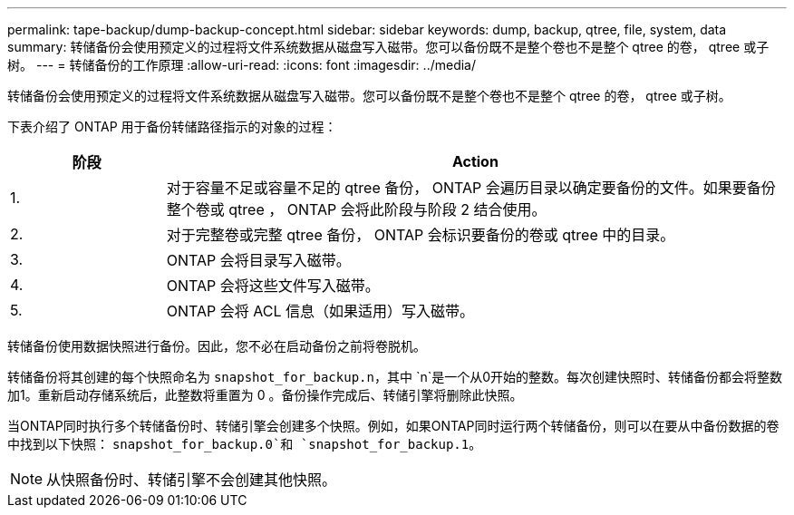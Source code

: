 ---
permalink: tape-backup/dump-backup-concept.html 
sidebar: sidebar 
keywords: dump, backup, qtree, file, system, data 
summary: 转储备份会使用预定义的过程将文件系统数据从磁盘写入磁带。您可以备份既不是整个卷也不是整个 qtree 的卷， qtree 或子树。 
---
= 转储备份的工作原理
:allow-uri-read: 
:icons: font
:imagesdir: ../media/


[role="lead"]
转储备份会使用预定义的过程将文件系统数据从磁盘写入磁带。您可以备份既不是整个卷也不是整个 qtree 的卷， qtree 或子树。

下表介绍了 ONTAP 用于备份转储路径指示的对象的过程：

[cols="1,4"]
|===
| 阶段 | Action 


 a| 
1.
 a| 
对于容量不足或容量不足的 qtree 备份， ONTAP 会遍历目录以确定要备份的文件。如果要备份整个卷或 qtree ， ONTAP 会将此阶段与阶段 2 结合使用。



 a| 
2.
 a| 
对于完整卷或完整 qtree 备份， ONTAP 会标识要备份的卷或 qtree 中的目录。



 a| 
3.
 a| 
ONTAP 会将目录写入磁带。



 a| 
4.
 a| 
ONTAP 会将这些文件写入磁带。



 a| 
5.
 a| 
ONTAP 会将 ACL 信息（如果适用）写入磁带。

|===
转储备份使用数据快照进行备份。因此，您不必在启动备份之前将卷脱机。

转储备份将其创建的每个快照命名为 `snapshot_for_backup.n`，其中 `n`是一个从0开始的整数。每次创建快照时、转储备份都会将整数加1。重新启动存储系统后，此整数将重置为 0 。备份操作完成后、转储引擎将删除此快照。

当ONTAP同时执行多个转储备份时、转储引擎会创建多个快照。例如，如果ONTAP同时运行两个转储备份，则可以在要从中备份数据的卷中找到以下快照： `snapshot_for_backup.0`和 `snapshot_for_backup.1`。

[NOTE]
====
从快照备份时、转储引擎不会创建其他快照。

====